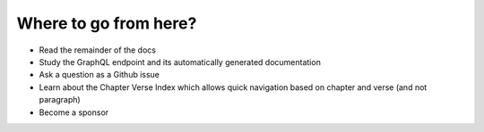 .. _next:

######################
Where to go from here?
######################

- Read the remainder of the docs
- Study the GraphQL endpoint and its automatically generated documentation
- Ask a question as a Github issue
- Learn about the Chapter Verse Index which allows quick navigation based on chapter and verse (and not paragraph)
- Become a sponsor